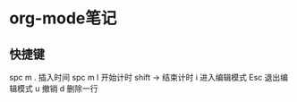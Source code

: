 * org-mode笔记
** 快捷键
spc m .            插入时间
spc m I            开始计时
shift →            结束计时
i                  进入编辑模式
Esc                退出编辑模式
u                  撤销
d                  删除一行
